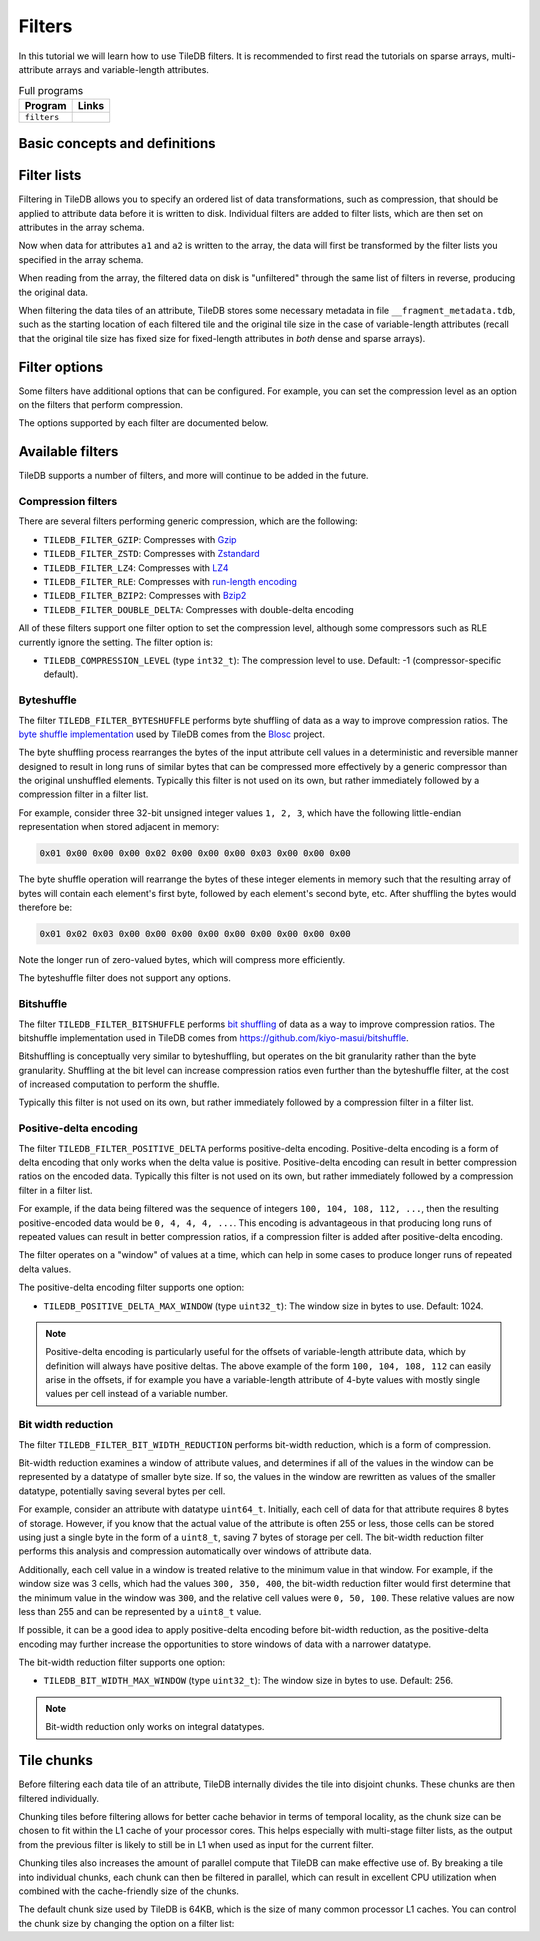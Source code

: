 .. _filters:

Filters
=======

In this tutorial we will learn how to use TileDB filters. It is recommended to
first read the tutorials on sparse arrays, multi-attribute arrays and
variable-length attributes.

.. table:: Full programs
  :widths: auto

  ====================================  =============================================================
  **Program**                           **Links**
  ------------------------------------  -------------------------------------------------------------
  ``filters``                           |filterscpp| |filterspy|
  ====================================  =============================================================

.. |filterscpp| image:: ../figures/cpp.png
   :align: middle
   :width: 30
   :target: {tiledb_src_root_url}/examples/cpp_api/filters.cc

.. |filterspy| image:: ../figures/python.png
   :align: middle
   :width: 25
   :target: {tiledb_py_src_root_url}/examples/filters.py

Basic concepts and definitions
------------------------------

.. toggle-header::
    :header: **Filter**

    A filter is used to transform attribute data before it is written to an
    array. One filter performs one type of data transformation. An example of a
    filter is the bzip2 compression filter, which transforms data by compressing
    it with bzip2.

.. toggle-header::
    :header: **Filter list**

    A filter list is an ordered list of zero or more filters. Filter lists can
    be arbitrarily long, and are used to specify an ordered sequence of data
    transformations that should be performed on attribute data. TileDB allows
    you to set a different filter list for each attribute.

.. toggle-header::
    :header: **Tile chunk**

    Recall that data tiles are the atomic unit of I/O in TileDB. Before writing,
    data tiles are internally divided into multiple chunks by TileDB. The tile
    chunk is the atomic unit of filtering, i.e., each chunk of a data tile is
    filtered separately (and in parallel).


Filter lists
------------

Filtering in TileDB allows you to specify an ordered list of data
transformations, such as compression, that should be applied to attribute data
before it is written to disk. Individual filters are added to filter lists,
which are then set on attributes in the array schema.

.. content-tabs::

   .. tab-container:: cpp
      :title: C++

      To start, create a simple sparse array schema.

      .. code-block:: c++

        Context ctx;

        // The array will be 4x4 with dimensions "rows" and "cols", with domain [1,4].
        Domain domain(ctx);
        domain.add_dimension(Dimension::create<int>(ctx, "rows", {{1, 4}}, 4))
              .add_dimension(Dimension::create<int>(ctx, "cols", {{1, 4}}, 4));

        // The array will be sparse.
        ArraySchema schema(ctx, TILEDB_SPARSE);
        schema.set_domain(domain).set_order({{TILEDB_ROW_MAJOR, TILEDB_ROW_MAJOR}});

      Next create two fixed-length attributes ``a1`` and ``a2``:

      .. code-block:: c++

        auto a1 = Attribute::create<uint32_t>(ctx, "a1");
        auto a2 = Attribute::create<int32_t>(ctx, "a2");

      Attribute ``a1`` will be filtered by bit width reduction followed by Zstd
      compression. First, create ``Filter`` objects for the two filtering
      operations:

      .. code-block:: c++

        Filter bit_width_reduction(ctx, TILEDB_FILTER_BIT_WIDTH_REDUCTION);
        Filter compression_zstd(ctx, TILEDB_FILTER_ZSTD);

      Next, create a ``FilterList`` object and add the two filters. Note that
      the order you add ``Filter`` objects to a ``FilterList`` is the order that
      the filtering will occur.

      .. code-block:: c++

        FilterList a1_filters(ctx);
        a1_filters.add_filter(bit_width_reduction)
            .add_filter(compression_zstd);

      Now set the filter list on attribute ``a1``:

      .. code-block:: c++

        a1.set_filter_list(a1_filters);

      Attribute ``a2`` will be filtered just with a single gzip compression
      filter:

      .. code-block:: c++

        FilterList a2_filters(ctx);
        a2_filters.add_filter({ctx, TILEDB_FILTER_GZIP});
        a2.set_filter_list(a2_filters);

      Note that ``Filter`` and ``FilterList`` objects can be reused. If instead
      you wanted to use the same filter list for ``a2`` as was used in ``a1``
      you could simply do:

      .. code-block:: c++

        a1.set_filter_list(a1_filters);
        a2.set_filter_list(a1_filters);

      Either way, add the attributes to the array schema and create the array:

      .. code-block:: c++

        schema.add_attribute(a1).add_attribute(a2);
        Array::create(array_name, schema);

      TileDB also allows you to set filter lists to be used on the offsets data
      for variable-length attributes as well as the coordinates for sparse
      fragments. For example, to set a filter list for the offsets you could do
      the following:

      .. code-block:: c++

        FilterList offsets_filters(ctx);
        offsets_filters.add_filter({ctx, TILEDB_FILTER_POSITIVE_DELTA})
            .add_filter(bit_width_reduction)
            .add_filter(compression_zstd);
        schema.set_offsets_filter_list(offsets_filters);

   .. tab-container:: python
      :title: Python

      To start, create a simple sparse array domain.

      .. code-block:: python

        # Create a TileDB context
        ctx = tiledb.Ctx()

        # The array will be 4x4 with dimensions "rows" and "cols", with domain [1,4].
        dom = tiledb.Domain(ctx,
                            tiledb.Dim(ctx, name="rows", domain=(1, 4), tile=4, dtype=np.int32),
                            tiledb.Dim(ctx, name="cols", domain=(1, 4), tile=4, dtype=np.int32))

      Attribute ``a1`` will be filtered by bit width reduction followed by Zstd
      compression. First, create filter objects for the two filtering
      operations:

      .. code-block:: python

        bit_width_reduction = tiledb.BitWidthReductionFilter(ctx)
        compression_zstd = tiledb.ZstdFilter(ctx)

      Next, create a ``FilterList`` object with the two filters. Note that
      the order you specify filter objects to a ``FilterList`` is the order that
      the filtering will occur.

      .. code-block:: python

        a1_filters = tiledb.FilterList(ctx, [bit_width_reduction, compression_zstd])

      Attribute ``a2`` will be filtered just with a single gzip compression
      filter:

      .. code-block:: python

        a2_filters = tiledb.FilterList(ctx, [tiledb.GzipFilter(ctx)])

      Add the attributes to the array schema and create the array:

      .. code-block:: python

        schema = tiledb.ArraySchema(ctx, domain=dom, sparse=True,
                                    attrs=[tiledb.Attr(ctx, name="a1", dtype=np.uint32, filters=a1_filters),
                                           tiledb.Attr(ctx, name="a2", dtype=np.int32, filters=a2_filters)])
        tiledb.SparseArray.create(array_name, schema)

      TileDB also allows you to set filter lists to be used on the offsets data
      for variable-length attributes as well as the coordinates for sparse
      fragments. For example, to set a filter list for the offsets you could do
      the following:

      .. code-block:: python

        offsets_filters = [tiledb.PositiveDeltaFilter(ctx), tiledb.BitWidthReductionFilter(ctx), tiledb.ZstdFilter(ctx)]
        schema = tiledb.ArraySchema(ctx, domain=dom, sparse=True,
                                    offsets_filters=offsets_filters,
                                    attrs=[...]])


Now when data for attributes ``a1`` and ``a2`` is written to the array, the data
will first be transformed by the filter lists you specified in the array schema.

When reading from the array, the filtered data on disk is "unfiltered" through
the same list of filters in reverse, producing the original data.

When filtering the data tiles of an attribute, TileDB stores some
necessary metadata in file ``__fragment_metadata.tdb``, such as the
starting location of each filtered tile and the original tile size
in the case of variable-length attributes (recall that the original tile
size has fixed size for fixed-length attributes in *both* dense and
sparse arrays).

Filter options
--------------

Some filters have additional options that can be configured. For example, you
can set the compression level as an option on the filters that perform
compression.

.. content-tabs::

   .. tab-container:: cpp
      :title: C++

      To set the compression level to level 5 on a bzip2 compression filter:

      .. code-block:: c++

        Filter compression_bzip2(ctx, TILEDB_FILTER_BZIP2);
        int level = 5;
        compression_bzip2.set_option(TILEDB_COMPRESSION_LEVEL, &level);

      You can also retrieve option values from filters:

      .. code-block:: c++

        int level_get;
        compression_bzip2.get_option(TILEDB_COMPRESSION_LEVEL, &level_get);
        // Now level_get == 5


   .. tab-container:: python
      :title: Python

      To set the compression level to level 5 on a bzip2 compression filter:

      .. code-block:: python

        compression_bzip2 = tiledb.Bzip2Filter(ctx, level=5)

      You can also retrieve option values from filters:

      .. code-block:: python

        level_get = compression_bzip2.level
        # Now level_get == 5

The options supported by each filter are documented below.

Available filters
-----------------

TileDB supports a number of filters, and more will continue to be added in the
future.

Compression filters
~~~~~~~~~~~~~~~~~~~

There are several filters performing generic compression, which are the following:

* ``TILEDB_FILTER_GZIP``: Compresses with `Gzip <http://www.zlib.net/>`__
* ``TILEDB_FILTER_ZSTD``: Compresses with `Zstandard <http://facebook.github.io/zstd/>`__
* ``TILEDB_FILTER_LZ4``: Compresses with `LZ4 <https://github.com/lz4/lz4>`__
* ``TILEDB_FILTER_RLE``: Compresses with `run-length encoding <https://en.wikipedia.org/wiki/Run-length_encoding>`__
* ``TILEDB_FILTER_BZIP2``: Compresses with `Bzip2 <http://www.bzip.org/>`__
* ``TILEDB_FILTER_DOUBLE_DELTA``: Compresses with double-delta encoding

All of these filters support one filter option to set the compression level,
although some compressors such as RLE currently ignore the setting. The filter
option is:

* ``TILEDB_COMPRESSION_LEVEL`` (type ``int32_t``): The compression level to
  use. Default: -1 (compressor-specific default).

Byteshuffle
~~~~~~~~~~~

The filter ``TILEDB_FILTER_BYTESHUFFLE`` performs byte shuffling of data as a
way to improve compression ratios. The
`byte shuffle implementation <{tiledb_src_root_url}/external/include/blosc/shuffle.h>`_
used by TileDB comes from the `Blosc <blosc.org>`_ project.

The byte shuffling process rearranges the bytes of the input attribute cell
values in a deterministic and reversible manner designed to result in long runs
of similar bytes that can be compressed more effectively by a generic compressor
than the original unshuffled elements. Typically this filter is not used
on its own, but rather immediately followed by a compression filter in a filter
list.

For example, consider three 32-bit unsigned integer values ``1, 2, 3``, which
have the following little-endian representation when stored adjacent in memory:

.. code-block:: none

    0x01 0x00 0x00 0x00 0x02 0x00 0x00 0x00 0x03 0x00 0x00 0x00

The byte shuffle operation will rearrange the bytes of these integer elements in
memory such that the resulting array of bytes will contain each element's first
byte, followed by each element's second byte, etc. After shuffling the bytes
would therefore be:

.. code-block:: none

    0x01 0x02 0x03 0x00 0x00 0x00 0x00 0x00 0x00 0x00 0x00 0x00

Note the longer run of zero-valued bytes, which will compress more efficiently.

The byteshuffle filter does not support any options.

Bitshuffle
~~~~~~~~~~

The filter ``TILEDB_FILTER_BITSHUFFLE`` performs
`bit shuffling <https://www.sciencedirect.com/science/article/pii/S2213133715000694>`_
of data as a way to improve compression ratios. The bitshuffle implementation
used in TileDB comes from `<https://github.com/kiyo-masui/bitshuffle>`_.

Bitshuffling is conceptually very similar to byteshuffling, but operates on the
bit granularity rather than the byte granularity. Shuffling at the bit level
can increase compression ratios even further than the byteshuffle filter, at the
cost of increased computation to perform the shuffle.

Typically this filter is not used on its own, but rather immediately
followed by a compression filter in a filter list.

Positive-delta encoding
~~~~~~~~~~~~~~~~~~~~~~~

The filter ``TILEDB_FILTER_POSITIVE_DELTA`` performs positive-delta encoding.
Positive-delta encoding is a form of delta encoding that only works when the
delta value is positive. Positive-delta encoding can result in better
compression ratios on the encoded data. Typically this filter is not used
on its own, but rather immediately followed by a compression filter in a filter
list.

For example, if the data being filtered was the sequence of integers ``100, 104,
108, 112, ...``, then the resulting positive-encoded data would be ``0, 4, 4,
4, ...``. This encoding is advantageous in that producing long runs of repeated
values can result in better compression ratios, if a compression filter is added
after positive-delta encoding.

The filter operates on a "window" of values at a time, which can help in some
cases to produce longer runs of repeated delta values.

The positive-delta encoding filter supports one option:

* ``TILEDB_POSITIVE_DELTA_MAX_WINDOW`` (type ``uint32_t``): The window size in
  bytes to use. Default: 1024.

.. note::

    Positive-delta encoding is particularly useful for the offsets of
    variable-length attribute data, which by definition will always have
    positive deltas. The above example of the form ``100, 104, 108, 112`` can
    easily arise in the offsets, if for example you have a variable-length
    attribute of 4-byte values with mostly single values per cell instead of a
    variable number.


Bit width reduction
~~~~~~~~~~~~~~~~~~~

The filter ``TILEDB_FILTER_BIT_WIDTH_REDUCTION`` performs bit-width reduction,
which is a form of compression.

Bit-width reduction examines a window of attribute values, and determines if all
of the values in the window can be represented by a datatype of smaller byte size.
If so, the values in the window are rewritten as values of the smaller datatype,
potentially saving several bytes per cell.

For example, consider an attribute with datatype ``uint64_t``. Initially, each
cell of data for that attribute requires 8 bytes of storage. However, if you
know that the actual value of the attribute is often 255 or less, those cells
can be stored using just a single byte in the form of a ``uint8_t``, saving 7
bytes of storage per cell. The bit-width reduction filter performs this analysis
and compression automatically over windows of attribute data.

Additionally, each cell value in a window is treated relative to the minimum
value in that window. For example, if the window size was 3 cells, which had the
values ``300, 350, 400``, the bit-width reduction filter would first determine
that the minimum value in the window was ``300``, and the relative cell values
were ``0, 50, 100``. These relative values are now less than 255 and can be
represented by a ``uint8_t`` value.

If possible, it can be a good idea to apply positive-delta encoding before
bit-width reduction, as the positive-delta encoding may further increase the
opportunities to store windows of data with a narrower datatype.

The bit-width reduction filter supports one option:

* ``TILEDB_BIT_WIDTH_MAX_WINDOW`` (type ``uint32_t``): The window size in
  bytes to use. Default: 256.

.. note::

    Bit-width reduction only works on integral datatypes.


Tile chunks
-----------

Before filtering each data tile of an attribute, TileDB internally divides the
tile into disjoint chunks. These chunks are then filtered individually.

Chunking tiles before filtering allows for better cache behavior in terms of
temporal locality, as the chunk size can be chosen to fit within the L1 cache of
your processor cores. This helps especially with multi-stage filter lists, as
the output from the previous filter is likely to still be in L1 when used as
input for the current filter.

Chunking tiles also increases the amount of parallel compute that TileDB can
make effective use of. By breaking a tile into individual chunks, each chunk can
then be filtered in parallel, which can result in excellent CPU utilization
when combined with the cache-friendly size of the chunks.

The default chunk size used by TileDB is 64KB, which is the size of many common
processor L1 caches. You can control the chunk size by changing the option on
a filter list:

.. content-tabs::

   .. tab-container:: cpp
      :title: C++

      .. code-block:: c++

        Context ctx;
        FilterList filter_list(ctx);
        // Use a max chunk size of 10,000 bytes for this filter list:
        filter_list.set_max_chunk_size(10000);

   .. tab-container:: python
      :title: Python

      .. code-block:: python

        ctx = tiledb.Ctx()
        # Use a max chunk size of 10,000 bytes for this filter list:
        filter_list = tiledb.FilterList(ctx, [tiledb.GzipFilter(ctx)], chunksize=10000)
